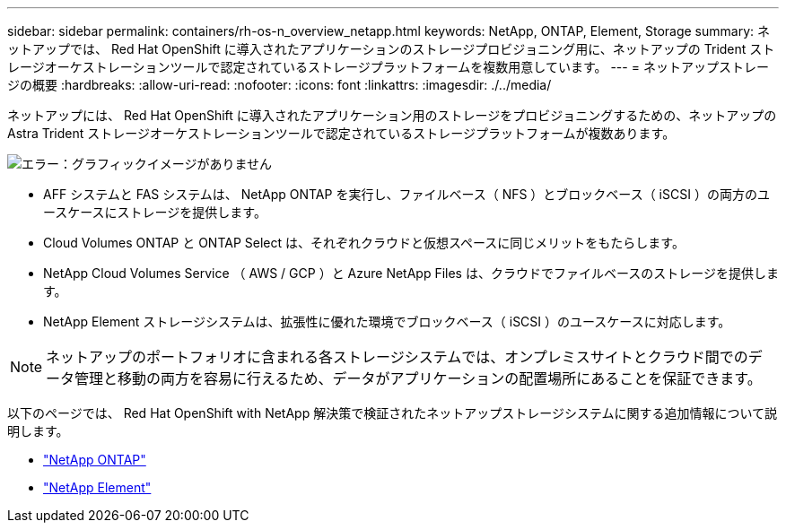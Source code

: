 ---
sidebar: sidebar 
permalink: containers/rh-os-n_overview_netapp.html 
keywords: NetApp, ONTAP, Element, Storage 
summary: ネットアップでは、 Red Hat OpenShift に導入されたアプリケーションのストレージプロビジョニング用に、ネットアップの Trident ストレージオーケストレーションツールで認定されているストレージプラットフォームを複数用意しています。 
---
= ネットアップストレージの概要
:hardbreaks:
:allow-uri-read: 
:nofooter: 
:icons: font
:linkattrs: 
:imagesdir: ./../media/


[role="lead"]
ネットアップには、 Red Hat OpenShift に導入されたアプリケーション用のストレージをプロビジョニングするための、ネットアップの Astra Trident ストレージオーケストレーションツールで認定されているストレージプラットフォームが複数あります。

image:redhat_openshift_image43.png["エラー：グラフィックイメージがありません"]

* AFF システムと FAS システムは、 NetApp ONTAP を実行し、ファイルベース（ NFS ）とブロックベース（ iSCSI ）の両方のユースケースにストレージを提供します。
* Cloud Volumes ONTAP と ONTAP Select は、それぞれクラウドと仮想スペースに同じメリットをもたらします。
* NetApp Cloud Volumes Service （ AWS / GCP ）と Azure NetApp Files は、クラウドでファイルベースのストレージを提供します。
* NetApp Element ストレージシステムは、拡張性に優れた環境でブロックベース（ iSCSI ）のユースケースに対応します。



NOTE: ネットアップのポートフォリオに含まれる各ストレージシステムでは、オンプレミスサイトとクラウド間でのデータ管理と移動の両方を容易に行えるため、データがアプリケーションの配置場所にあることを保証できます。

以下のページでは、 Red Hat OpenShift with NetApp 解決策で検証されたネットアップストレージシステムに関する追加情報について説明します。

* link:rh-os-n_netapp_ontap.html["NetApp ONTAP"]
* link:rh-os-n_netapp_element.html["NetApp Element"]

